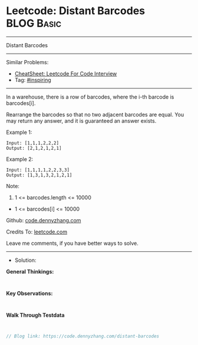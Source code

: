 * Leetcode: Distant Barcodes                                     :BLOG:Basic:
#+STARTUP: showeverything
#+OPTIONS: toc:nil \n:t ^:nil creator:nil d:nil
:PROPERTIES:
:type:     inspiring
:END:
---------------------------------------------------------------------
Distant Barcodes
---------------------------------------------------------------------
#+BEGIN_HTML
<a href="https://github.com/dennyzhang/code.dennyzhang.com/tree/master/problems/distant-barcodes"><img align="right" width="200" height="183" src="https://www.dennyzhang.com/wp-content/uploads/denny/watermark/github.png" /></a>
#+END_HTML
Similar Problems:
- [[https://cheatsheet.dennyzhang.com/cheatsheet-leetcode-A4][CheatSheet: Leetcode For Code Interview]]
- Tag: [[https://code.dennyzhang.com/review-inspiring][#inspiring]]
---------------------------------------------------------------------
In a warehouse, there is a row of barcodes, where the i-th barcode is barcodes[i].

Rearrange the barcodes so that no two adjacent barcodes are equal.  You may return any answer, and it is guaranteed an answer exists.

Example 1:
#+BEGIN_EXAMPLE
Input: [1,1,1,2,2,2]
Output: [2,1,2,1,2,1]
#+END_EXAMPLE

Example 2:
#+BEGIN_EXAMPLE
Input: [1,1,1,1,2,2,3,3]
Output: [1,3,1,3,2,1,2,1]
#+END_EXAMPLE
 
Note:

1. 1 <= barcodes.length <= 10000
- 1 <= barcodes[i] <= 10000

Github: [[https://github.com/dennyzhang/code.dennyzhang.com/tree/master/problems/distant-barcodes][code.dennyzhang.com]]

Credits To: [[https://leetcode.com/problems/distant-barcodes/description/][leetcode.com]]

Leave me comments, if you have better ways to solve.
---------------------------------------------------------------------
- Solution:

*General Thinkings:*
#+BEGIN_EXAMPLE

#+END_EXAMPLE

*Key Observations:*
#+BEGIN_EXAMPLE

#+END_EXAMPLE

*Walk Through Testdata*
#+BEGIN_EXAMPLE

#+END_EXAMPLE

#+BEGIN_SRC go
// Blog link: https://code.dennyzhang.com/distant-barcodes

#+END_SRC

#+BEGIN_HTML
<div style="overflow: hidden;">
<div style="float: left; padding: 5px"> <a href="https://www.linkedin.com/in/dennyzhang001"><img src="https://www.dennyzhang.com/wp-content/uploads/sns/linkedin.png" alt="linkedin" /></a></div>
<div style="float: left; padding: 5px"><a href="https://github.com/dennyzhang"><img src="https://www.dennyzhang.com/wp-content/uploads/sns/github.png" alt="github" /></a></div>
<div style="float: left; padding: 5px"><a href="https://www.dennyzhang.com/slack" target="_blank" rel="nofollow"><img src="https://www.dennyzhang.com/wp-content/uploads/sns/slack.png" alt="slack"/></a></div>
</div>
#+END_HTML
